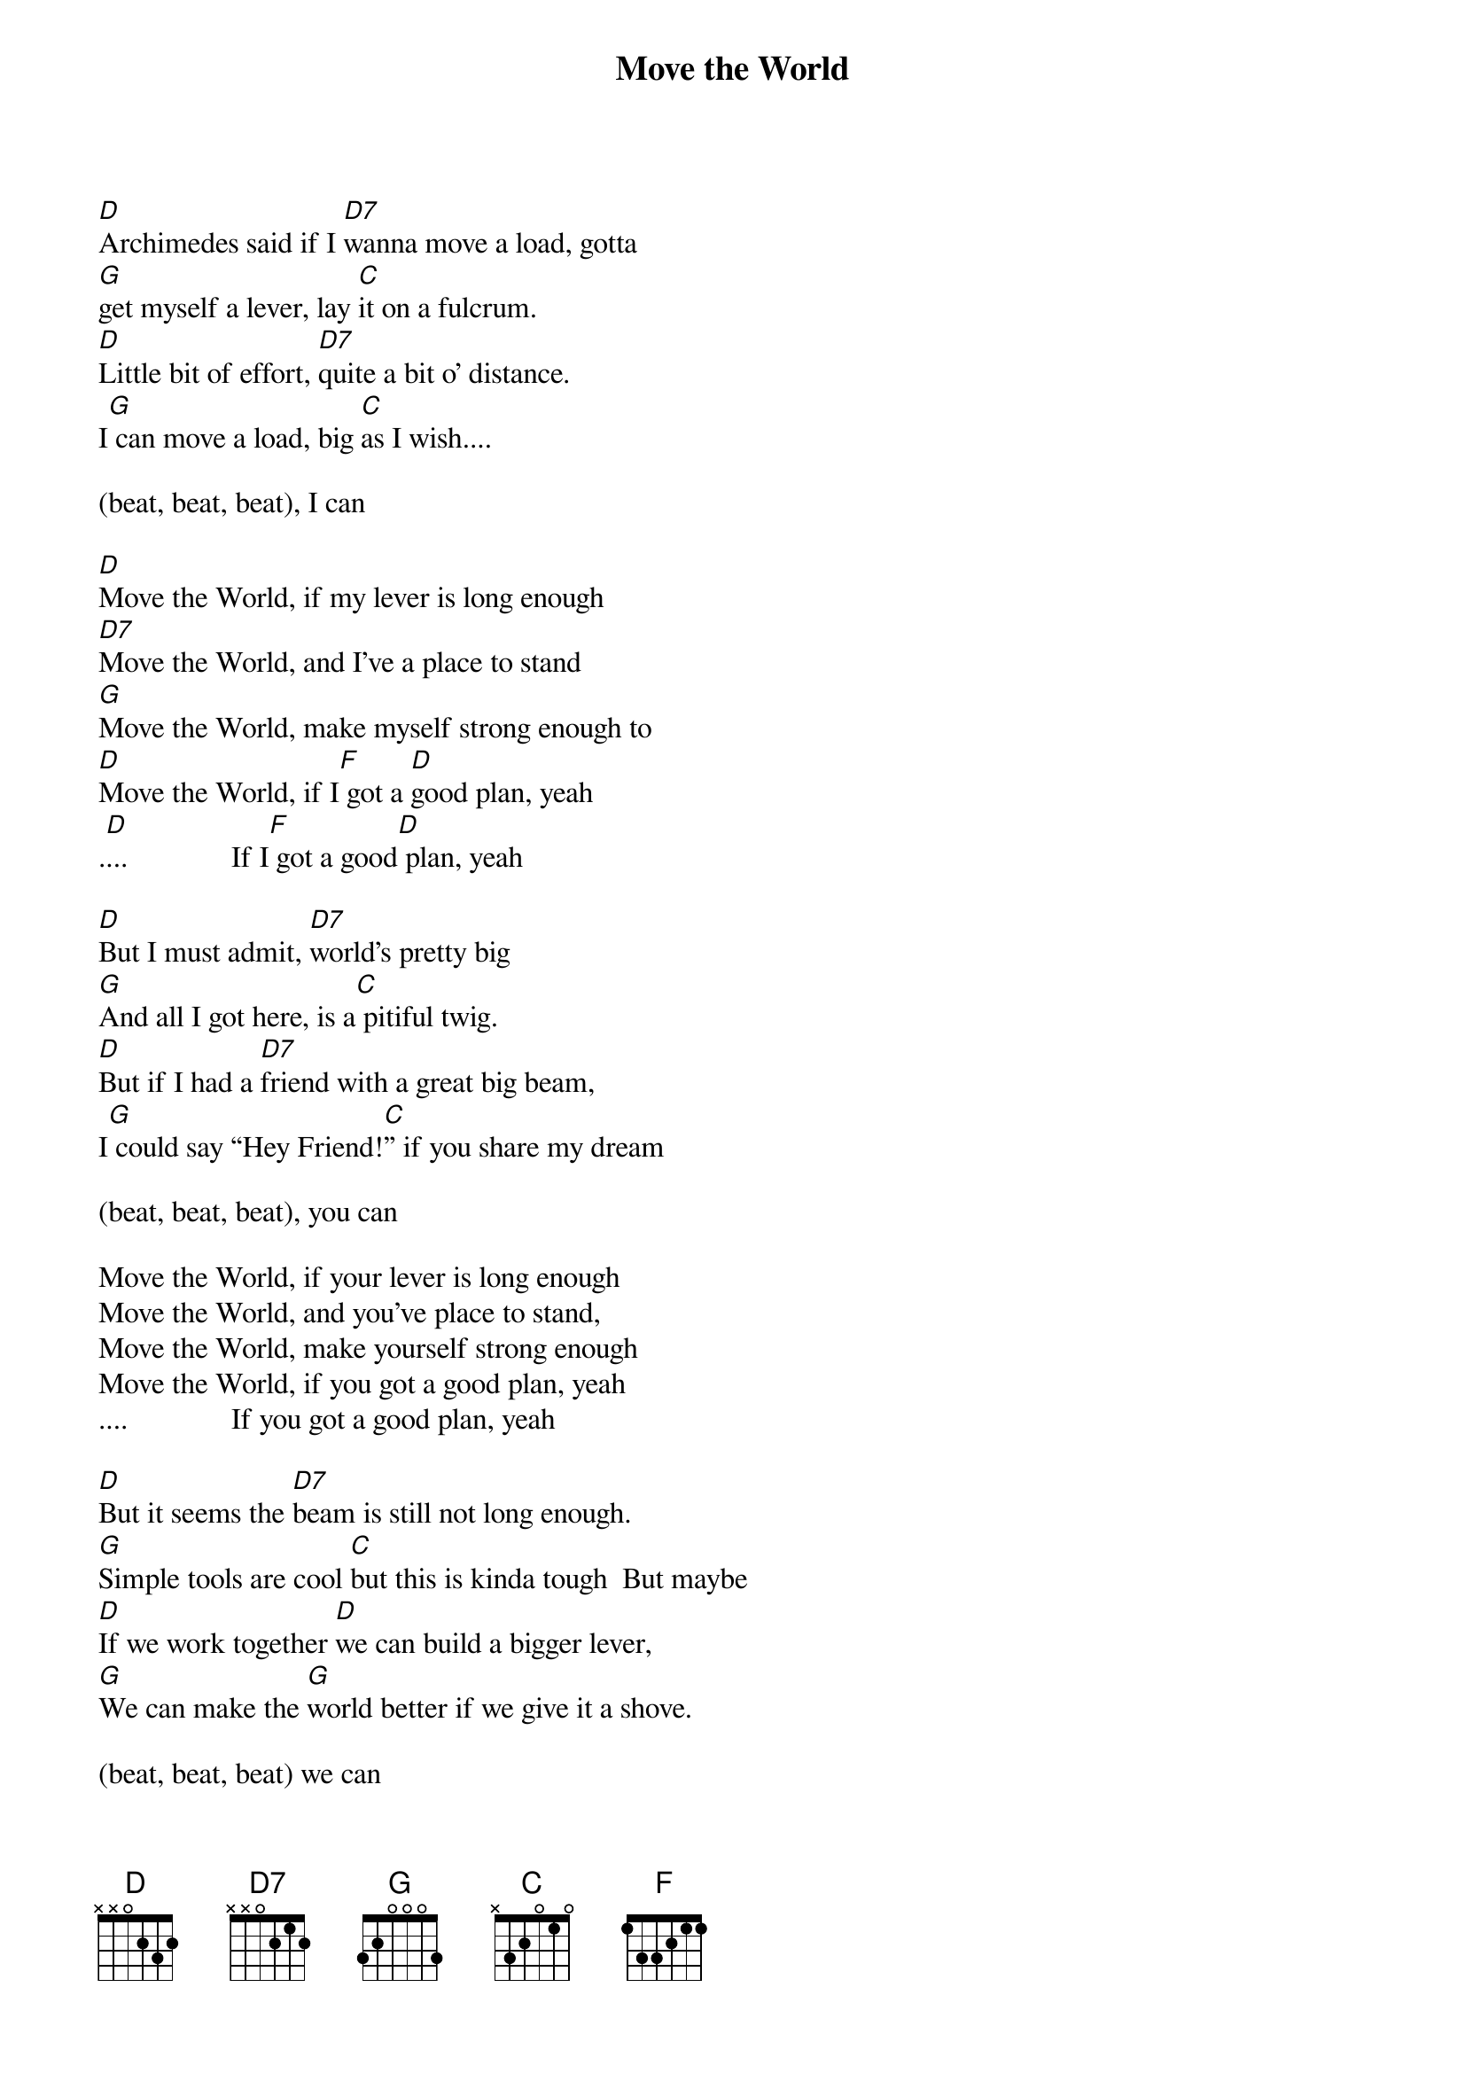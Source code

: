 
{title: Move the World}

[D]Archimedes said if I [D7]wanna move a load, gotta
[G]get myself a lever, lay [C]it on a fulcrum.
[D]Little bit of effort, [D7]quite a bit o’ distance.
I[G] can move a load, big [C]as I wish....

(beat, beat, beat), I can

[D]Move the World, if my lever is long enough
[D7]Move the World, and I’ve a place to stand
[G]Move the World, make myself strong enough to
[D]Move the World, if I[F] got a [D]good plan, yeah
.[D]...              If I[F] got a good[D] plan, yeah

[D]But I must admit, [D7]world's pretty big
[G]And all I got here, is a[C] pitiful twig.
[D]But if I had a [D7]friend with a great big beam,
I[G] could say “Hey Friend![C]” if you share my dream

(beat, beat, beat), you can

Move the World, if your lever is long enough
Move the World, and you've place to stand,
Move the World, make yourself strong enough
Move the World, if you got a good plan, yeah
....              If you got a good plan, yeah

[D]But it seems the [D7]beam is still not long enough.
[G]Simple tools are cool [C]but this is kinda tough  But maybe
[D]If we work together [D]we can build a bigger lever,
[G]We can make the [G]world better if we give it a shove.

(beat, beat, beat) we can

[D]Move the World, if our lever is long enough
[D7]Move the World, with a place to stand
[G]Move the World, make ourselves strong enough to
[D]Move the World, if you [F]got a good plan, we can

[D]Move the World, if our lever is long enough
[D7]Move the World, with a place to stand,
[G]Move the World, make ourselves strong enough to
[D]Move the World, if you [F]got a good plan, we can
.[D]...              If you [F]got a good [D]plan, yeah
.[D]...              If you [F]got a good [D]plan, yeah
.[D]...              If you [F]got a good [D]plan, yeah

